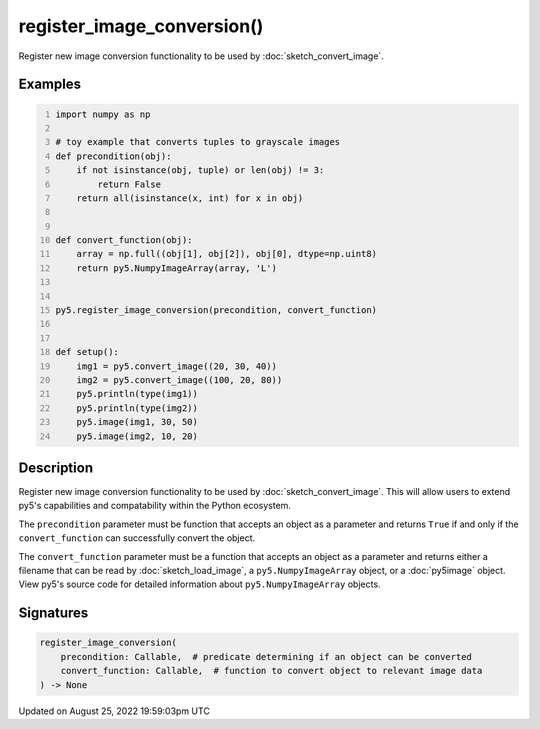 register_image_conversion()
===========================

Register new image conversion functionality to be used by :doc:`sketch_convert_image`.

Examples
--------

.. raw:: html

    <div class="example-table">

.. raw:: html

    <div class="example-row"><div class="example-cell-image">

.. raw:: html

    </div><div class="example-cell-code">

.. code:: python
    :number-lines:

    import numpy as np

    # toy example that converts tuples to grayscale images
    def precondition(obj):
        if not isinstance(obj, tuple) or len(obj) != 3:
            return False
        return all(isinstance(x, int) for x in obj)


    def convert_function(obj):
        array = np.full((obj[1], obj[2]), obj[0], dtype=np.uint8)
        return py5.NumpyImageArray(array, 'L')


    py5.register_image_conversion(precondition, convert_function)


    def setup():
        img1 = py5.convert_image((20, 30, 40))
        img2 = py5.convert_image((100, 20, 80))
        py5.println(type(img1))
        py5.println(type(img2))
        py5.image(img1, 30, 50)
        py5.image(img2, 10, 20)

.. raw:: html

    </div></div>

.. raw:: html

    </div>

Description
-----------

Register new image conversion functionality to be used by :doc:`sketch_convert_image`.  This will allow users to extend py5's capabilities and compatability within the Python ecosystem.

The ``precondition`` parameter must be function that accepts an object as a parameter and returns ``True`` if and only if the ``convert_function`` can successfully convert the object.

The ``convert_function`` parameter must be a function that accepts an object as a parameter and returns either a filename that can be read by :doc:`sketch_load_image`, a ``py5.NumpyImageArray`` object, or a :doc:`py5image` object. View py5's source code for detailed information about ``py5.NumpyImageArray`` objects.

Signatures
------

.. code:: python

    register_image_conversion(
        precondition: Callable,  # predicate determining if an object can be converted
        convert_function: Callable,  # function to convert object to relevant image data
    ) -> None
Updated on August 25, 2022 19:59:03pm UTC

